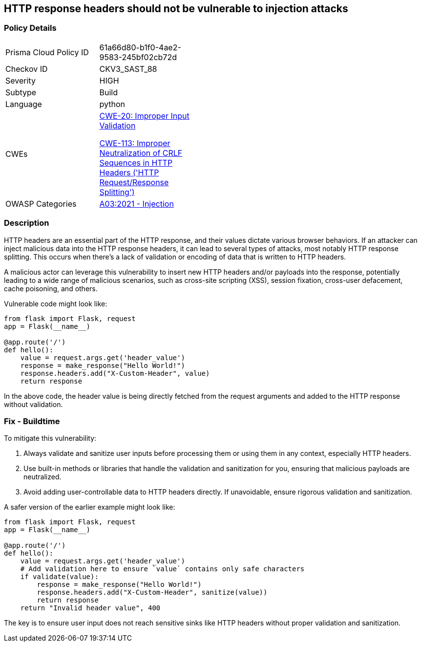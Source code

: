 == HTTP response headers should not be vulnerable to injection attacks

=== Policy Details

[width=45%]
[cols="1,1"]
|=== 
|Prisma Cloud Policy ID 
| 61a66d80-b1f0-4ae2-9583-245bf02cb72d

|Checkov ID 
|CKV3_SAST_88

|Severity
|HIGH

|Subtype
|Build

|Language
|python

|CWEs
a|https://cwe.mitre.org/data/definitions/20.html[CWE-20: Improper Input Validation]

https://cwe.mitre.org/data/definitions/113.html[CWE-113: Improper Neutralization of CRLF Sequences in HTTP Headers ('HTTP Request/Response Splitting')]

|OWASP Categories
|https://owasp.org/Top10/A03_2021-Injection/[A03:2021 - Injection]

|=== 

=== Description

HTTP headers are an essential part of the HTTP response, and their values dictate various browser behaviors. If an attacker can inject malicious data into the HTTP response headers, it can lead to several types of attacks, most notably HTTP response splitting. This occurs when there's a lack of validation or encoding of data that is written to HTTP headers. 

A malicious actor can leverage this vulnerability to insert new HTTP headers and/or payloads into the response, potentially leading to a wide range of malicious scenarios, such as cross-site scripting (XSS), session fixation, cross-user defacement, cache poisoning, and others. 

Vulnerable code might look like:

[source,python]
----
from flask import Flask, request
app = Flask(__name__)

@app.route('/')
def hello():
    value = request.args.get('header_value')
    response = make_response("Hello World!")
    response.headers.add("X-Custom-Header", value)
    return response
----

In the above code, the header value is being directly fetched from the request arguments and added to the HTTP response without validation.

=== Fix - Buildtime

To mitigate this vulnerability:

1. Always validate and sanitize user inputs before processing them or using them in any context, especially HTTP headers.
2. Use built-in methods or libraries that handle the validation and sanitization for you, ensuring that malicious payloads are neutralized.
3. Avoid adding user-controllable data to HTTP headers directly. If unavoidable, ensure rigorous validation and sanitization.

A safer version of the earlier example might look like:

[source,python]
----
from flask import Flask, request
app = Flask(__name__)

@app.route('/')
def hello():
    value = request.args.get('header_value')
    # Add validation here to ensure `value` contains only safe characters
    if validate(value):
        response = make_response("Hello World!")
        response.headers.add("X-Custom-Header", sanitize(value))
        return response
    return "Invalid header value", 400
----

The key is to ensure user input does not reach sensitive sinks like HTTP headers without proper validation and sanitization.
